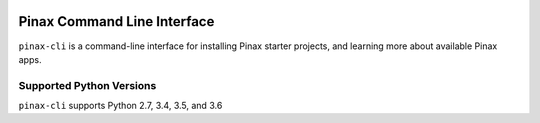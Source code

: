 
.. image:: http://pinaxproject.com/pinax-design/patches/pinax-blank.svg
    :target: https://pypi.python.org/pypi/pinax-cli/

============================
Pinax Command Line Interface
============================

.. image:: https://img.shields.io/pypi/v/pinax-cli.svg
    :target: https://pypi.python.org/pypi/pinax-cli/

\ 

.. image:: https://img.shields.io/circleci/project/github/pinax/pinax-cli.svg
    :target: https://circleci.com/gh/pinax/pinax-cli
.. image:: https://img.shields.io/codecov/c/github/pinax/pinax-cli.svg
    :target: https://codecov.io/gh/pinax/pinax-cli
.. image:: https://img.shields.io/github/contributors/pinax/pinax-cli.svg
    :target: https://github.com/pinax/pinax-cli/graphs/contributors
.. image:: https://img.shields.io/github/issues-pr/pinax/pinax-cli.svg
    :target: https://github.com/pinax/pinax-cli/pulls
.. image:: https://img.shields.io/github/issues-pr-closed/pinax/pinax-cli.svg
    :target: https://github.com/pinax/pinax-cli/pulls?q=is%3Apr+is%3Aclosed

\ 

.. image:: http://slack.pinaxproject.com/badge.svg
    :target: http://slack.pinaxproject.com/
.. image:: https://img.shields.io/badge/license-MIT-blue.svg
    :target: https://pypi.python.org/pypi/pinax-cli/

\ 

``pinax-cli`` is a command-line interface for installing Pinax starter projects,
and learning more about available Pinax apps.


Supported Python Versions
-------------------------

``pinax-cli`` supports Python 2.7, 3.4, 3.5, and 3.6



